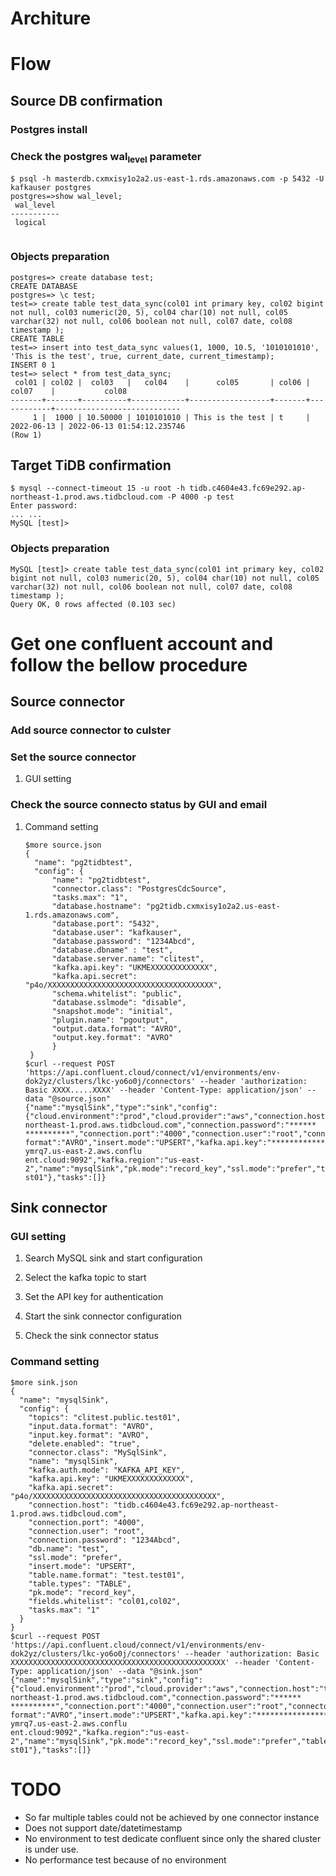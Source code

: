 * Architure
  [[./png/confluent/pg2tidb-confluent.cloud.architure.png]]
  
* Flow
** Source DB confirmation
*** Postgres install
    #+attr_html: :width 800px
    #+attr_latex: :width 800px
    [[./png/confluent/pg.001.png]]
    #+attr_html: :width 800px
    #+attr_latex: :width 800px
    [[./png/confluent/pg.002.png]]
    #+attr_html: :width 800px
    #+attr_latex: :width 800px
    [[./png/confluent/pg.003.png]]
*** Check the postgres wal_level parameter
  #+BEGIN_SRC
$ psql -h masterdb.cxmxisy1o2a2.us-east-1.rds.amazonaws.com -p 5432 -U kafkauser postgres
postgres=>show wal_level;
 wal_level 
-----------
 logical

  #+END_SRC
*** Objects preparation
  #+BEGIN_SRC
postgres=> create database test; 
CREATE DATABASE
postgres=> \c test;
test=> create table test_data_sync(col01 int primary key, col02 bigint not null, col03 numeric(20, 5), col04 char(10) not null, col05 varchar(32) not null, col06 boolean not null, col07 date, col08 timestamp ); 
CREATE TABLE
test=> insert into test_data_sync values(1, 1000, 10.5, '1010101010', 'This is the test', true, current_date, current_timestamp);
INSERT 0 1
test=> select * from test_data_sync; 
 col01 | col02 |  col03   |   col04    |      col05       | col06 |   col07    |           col08            
-------+-------+----------+------------+------------------+-------+------------+----------------------------
     1 |  1000 | 10.50000 | 1010101010 | This is the test | t     | 2022-06-13 | 2022-06-13 01:54:12.235746
(Row 1)
  #+END_SRC
** Target TiDB confirmation
  #+BEGIN_SRC
$ mysql --connect-timeout 15 -u root -h tidb.c4604e43.fc69e292.ap-northeast-1.prod.aws.tidbcloud.com -P 4000 -p test
Enter password: 
... ...
MySQL [test]>
  #+END_SRC
*** Objects preparation
  #+BEGIN_SRC
MySQL [test]> create table test_data_sync(col01 int primary key, col02 bigint not null, col03 numeric(20, 5), col04 char(10) not null, col05 varchar(32) not null, col06 boolean not null, col07 date, col08 timestamp );
Query OK, 0 rows affected (0.103 sec)
  #+END_SRC

* Get one confluent account and follow the bellow procedure
** Source connector
*** Add source connector to culster
  #+attr_html: :width 800px
  #+attr_latex: :width 800px
  [[./png/confluent/01.01.png]]
*** Set the source connector
**** GUI setting
  #+attr_html: :width 800px
  #+attr_latex: :width 800px
  [[./png/confluent/01.02.png]]
  #+attr_html: :width 800px
  #+attr_latex: :width 800px
  [[./png/confluent/01.03.png]]
  #+attr_html: :width 800px
  #+attr_latex: :width 800px
  [[./png/confluent/01.04.png]]
  #+attr_html: :width 800px
  #+attr_latex: :width 800px
  [[./png/confluent/01.05.png]]
*** Check the source connecto status by GUI and email
  #+attr_html: :width 800px
  #+attr_latex: :width 800px
  [[./png/confluent/01.06.png]]
  #+attr_html: :width 800px
  #+attr_latex: :width 800px
  [[./png/confluent/01.07.png]]
**** Command setting
   #+BEGIN_SRC
$more source.json
{
  "name": "pg2tidbtest",
  "config": {
      "name": "pg2tidbtest",
      "connector.class": "PostgresCdcSource",
      "tasks.max": "1",
      "database.hostname": "pg2tidb.cxmxisy1o2a2.us-east-1.rds.amazonaws.com",
      "database.port": "5432",
      "database.user": "kafkauser",
      "database.password": "1234Abcd",
      "database.dbname" : "test",
      "database.server.name": "clitest",
      "kafka.api.key": "UKMEXXXXXXXXXXXXX",
      "kafka.api.secret": "p4o/XXXXXXXXXXXXXXXXXXXXXXXXXXXXXXXXXXXXX",
      "schema.whitelist": "public",
      "database.sslmode": "disable",
      "snapshot.mode": "initial",
      "plugin.name": "pgoutput",
      "output.data.format": "AVRO",
      "output.key.format": "AVRO"
      }
 }
$curl --request POST 'https://api.confluent.cloud/connect/v1/environments/env-dok2yz/clusters/lkc-yo6o0j/connectors' --header 'authorization: Basic XXXX.....XXXX' --header 'Content-Type: application/json' --data "@source.json"
{"name":"mysqlSink","type":"sink","config":{"cloud.environment":"prod","cloud.provider":"aws","connection.host":"tidb.c4604e43.fc69e292.ap-northeast-1.prod.aws.tidbcloud.com","connection.password":"******
**********","connection.port":"4000","connection.user":"root","connector.class":"MySqlSink","db.name":"test","delete.enabled":"true","fields.whitelist":"col01,col02","input.data.format":"AVRO","input.key.
format":"AVRO","insert.mode":"UPSERT","kafka.api.key":"****************","kafka.api.secret":"****************","kafka.auth.mode":"KAFKA_API_KEY","kafka.endpoint":"SASL_SSL://pkc-ymrq7.us-east-2.aws.conflu
ent.cloud:9092","kafka.region":"us-east-2","name":"mysqlSink","pk.mode":"record_key","ssl.mode":"prefer","table.name.format":"test.test01","table.types":"TABLE","tasks.max":"1","topics":"clitest.public.te
st01"},"tasks":[]}
   #+END_SRC
** Sink connector
*** GUI setting
**** Search MySQL sink and start configuration
  #+attr_html: :width 800px
  #+attr_latex: :width 800px
  [[./png/confluent/02.01.png]]
**** Select the kafka topic to start
  #+attr_html: :width 800px
  #+attr_latex: :width 800px
  [[./png/confluent/02.02.png]]
**** Set the API key for authentication
  #+attr_html: :width 800px
  #+attr_latex: :width 800px
  [[./png/confluent/02.03.png]]
**** Start the sink connector configuration
  #+attr_html: :width 800px
  #+attr_latex: :width 800px
  [[./png/confluent/02.04.png]]
  #+attr_html: :width 800px
  #+attr_latex: :width 800px
  [[./png/confluent/02.05.png]]
  #+attr_html: :width 800px
  #+attr_latex: :width 800px
  [[./png/confluent/02.06.png]]
  #+attr_html: :width 800px
  #+attr_latex: :width 800px
  [[./png/confluent/02.07.png]]
  #+attr_html: :width 800px
  #+attr_latex: :width 800px
  [[./png/confluent/02.08.png]]
  #+attr_html: :width 800px
  #+attr_latex: :width 800px
  [[./png/confluent/02.09.png]]
**** Check the sink connector status
  #+attr_html: :width 800px
  #+attr_latex: :width 800px
  [[./png/confluent/02.10.png]]

*** Command setting
    #+BEGIN_SRC
$more sink.json
{
  "name": "mysqlSink",
  "config": {
    "topics": "clitest.public.test01",
    "input.data.format": "AVRO",
    "input.key.format": "AVRO",
    "delete.enabled": "true",
    "connector.class": "MySqlSink",
    "name": "mysqlSink",
    "kafka.auth.mode": "KAFKA_API_KEY",
    "kafka.api.key": "UKMEXXXXXXXXXXXXX",
    "kafka.api.secret": "p4o/XXXXXXXXXXXXXXXXXXXXXXXXXXXXXXXXXXXXXXXXX",
    "connection.host": "tidb.c4604e43.fc69e292.ap-northeast-1.prod.aws.tidbcloud.com",
    "connection.port": "4000",
    "connection.user": "root",
    "connection.password": "1234Abcd",
    "db.name": "test",
    "ssl.mode": "prefer",
    "insert.mode": "UPSERT",
    "table.name.format": "test.test01",
    "table.types": "TABLE",
    "pk.mode": "record_key",
    "fields.whitelist": "col01,col02",
    "tasks.max": "1"
  }
}
$curl --request POST 'https://api.confluent.cloud/connect/v1/environments/env-dok2yz/clusters/lkc-yo6o0j/connectors' --header 'authorization: Basic XXXXXXXXXXXXXXXXXXXXXXXXXXXXXXXXXXXXXXXXXXXXXXXX' --header 'Content-Type: application/json' --data "@sink.json"
{"name":"mysqlSink","type":"sink","config":{"cloud.environment":"prod","cloud.provider":"aws","connection.host":"tidb.c4604e43.fc69e292.ap-northeast-1.prod.aws.tidbcloud.com","connection.password":"******
**********","connection.port":"4000","connection.user":"root","connector.class":"MySqlSink","db.name":"test","delete.enabled":"true","fields.whitelist":"col01,col02","input.data.format":"AVRO","input.key.
format":"AVRO","insert.mode":"UPSERT","kafka.api.key":"****************","kafka.api.secret":"****************","kafka.auth.mode":"KAFKA_API_KEY","kafka.endpoint":"SASL_SSL://pkc-ymrq7.us-east-2.aws.conflu
ent.cloud:9092","kafka.region":"us-east-2","name":"mysqlSink","pk.mode":"record_key","ssl.mode":"prefer","table.name.format":"test.test01","table.types":"TABLE","tasks.max":"1","topics":"clitest.public.te
st01"},"tasks":[]}
    #+END_SRC

* TODO
 + So far multiple tables could not be achieved by one connector instance
 + Does not support date/datetimestamp
 + No environment to test dedicate confluent since only the shared cluster is under use.
 + No performance test because of no environment  
